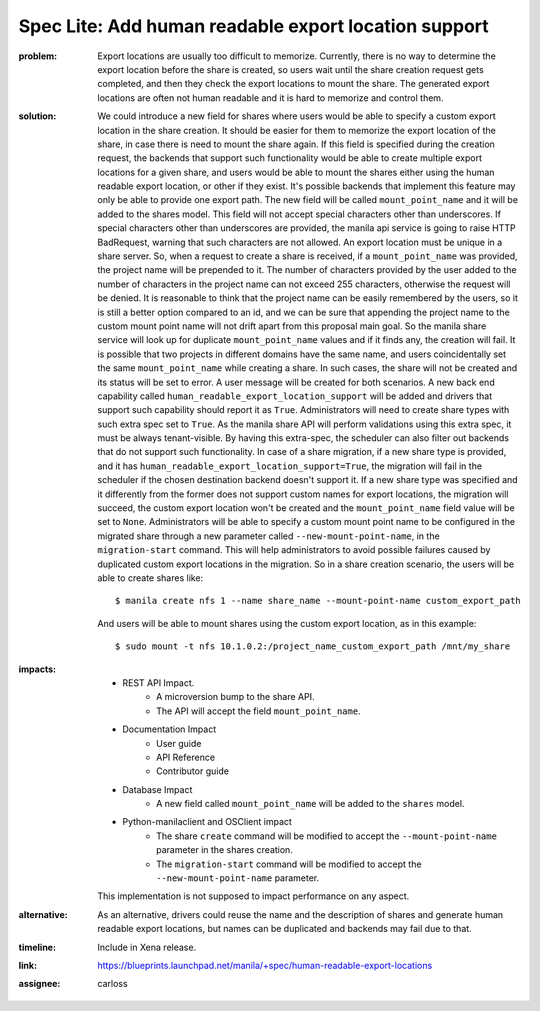 ..
 This work is licensed under a Creative Commons Attribution 3.0 Unported
 License.

 http://creativecommons.org/licenses/by/3.0/legalcode

Spec Lite: Add human readable export location support
-----------------------------------------------------

:problem: Export locations are usually too difficult to memorize.
          Currently, there is no way to determine the export location before
          the share is created, so users wait until the share creation
          request gets completed, and then they check the export locations to
          mount the share.
          The generated export locations are often not human readable and it
          is hard to memorize and control them.

:solution: We could introduce a new field for shares where users would be able
           to specify a custom export location in the share creation. It should
           be easier for them to memorize the export location of the share, in
           case there is need to mount the share again. If this field is
           specified during the creation request, the backends that support
           such functionality would be able to create multiple export locations
           for a given share, and users would be able to mount the shares
           either using the human readable export location, or other if they
           exist. It's possible backends that implement this feature may only
           be able to provide one export path.
           The new field will be called ``mount_point_name`` and it will
           be added to the shares model. This field will not accept special
           characters other than underscores. If special characters other than
           underscores are provided, the manila api service is going to raise
           HTTP BadRequest, warning that such characters are not allowed. An
           export location must be unique in a share server. So, when a request
           to create a share is received, if a ``mount_point_name`` was
           provided, the project name will be prepended to it. The number of
           characters provided by the user added to the number of characters in
           the project name can not exceed 255 characters, otherwise the
           request will be denied. It is reasonable to think that the project
           name can be easily remembered by the users, so it is still a better
           option compared to an id, and we can be sure that appending the
           project name to the custom mount point name will not drift apart
           from this proposal main goal.
           So the manila share service will look up for
           duplicate ``mount_point_name`` values and if it finds any, the
           creation will fail. It is possible that two projects in different
           domains have the same name, and users coincidentally set the same
           ``mount_point_name`` while creating a share. In such cases, the
           share will not be created and its status will be set to error. A
           user message will be created for both scenarios.
           A new back end capability called
           ``human_readable_export_location_support`` will be added and drivers
           that support such capability should report it as ``True``.
           Administrators will need to create share types with such extra spec
           set to ``True``. As the manila share API will perform validations
           using this extra spec, it must be always tenant-visible. By having
           this extra-spec, the scheduler can also filter out backends that do
           not support such functionality.
           In case of a share migration, if a new share type is provided, and
           it has ``human_readable_export_location_support=True``, the
           migration will fail in the scheduler if the chosen destination
           backend doesn't support it. If a new share type was specified and it
           differently from the former does not support custom names for export
           locations, the migration will succeed, the custom export location
           won't be created and the ``mount_point_name`` field value will be
           set to ``None``.
           Administrators will be able to specify a custom mount point name to
           be configured in the migrated share through a new parameter called
           ``--new-mount-point-name``, in the ``migration-start`` command. This
           will help administrators to avoid possible failures caused by
           duplicated custom export locations in the migration.
           So in a share creation scenario, the users will be able to create
           shares like::

                $ manila create nfs 1 --name share_name --mount-point-name custom_export_path

           And users will be able to mount shares using the custom export
           location, as in this example::

                $ sudo mount -t nfs 10.1.0.2:/project_name_custom_export_path /mnt/my_share


:impacts:

          - REST API Impact.
              - A microversion bump to the share API.
              - The API will accept the field ``mount_point_name``.

          - Documentation Impact
              - User guide
              - API Reference
              - Contributor guide

          - Database Impact
              - A new field called ``mount_point_name`` will be added to
                the ``shares`` model.

          - Python-manilaclient and OSClient impact
              - The share ``create`` command will be modified to accept the
                ``--mount-point-name`` parameter in the shares creation.
              - The ``migration-start`` command will be modified to accept the
                ``--new-mount-point-name`` parameter.

          This implementation is not supposed to impact performance on any
          aspect.

:alternative: As an alternative, drivers could reuse the name and the
              description of shares and generate human readable export
              locations, but names can be duplicated and backends may fail due
              to that.

:timeline: Include in Xena release.

:link: https://blueprints.launchpad.net/manila/+spec/human-readable-export-locations

:assignee: carloss
